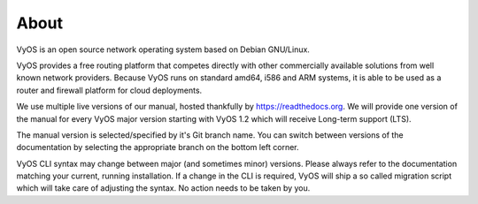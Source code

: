 .. _about:

#####
About
#####

VyOS is an open source network operating system based on Debian GNU/Linux.

VyOS provides a free routing platform that competes directly with other
commercially available solutions from well known network providers. Because
VyOS runs on standard amd64, i586 and ARM systems, it is able to be used
as a router and firewall platform for cloud deployments.

We use multiple live versions of our manual, hosted thankfully by
https://readthedocs.org. We will provide one version of the manual for every
VyOS major version starting with VyOS 1.2 which will receive Long-term support
(LTS).

The manual version is selected/specified by it's Git branch name. You can
switch between versions of the documentation by selecting the appropriate
branch on the bottom left corner.

VyOS CLI syntax may change between major (and sometimes minor) versions. Please
always refer to the documentation matching your current, running installation.
If a change in the CLI is required, VyOS will ship a so called migration script
which will take care of adjusting the syntax. No action needs to be taken by
you.
